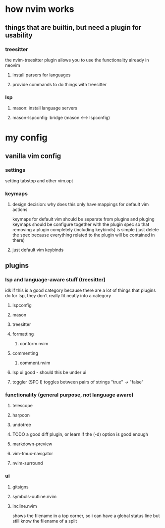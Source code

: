* how nvim works
** things that are builtin, but need a plugin for usability
*** treesitter
the nvim-treesitter plugin allows you to use the functionality already in neovim
**** install parsers for languages
**** provide commands to do things with treesitter
*** lsp
**** mason: install language servers
**** mason-lspconfig: bridge (mason <--> lspconfig)
* my config
** vanilla vim config
*** settings
setting tabstop and other vim.opt
*** keymaps
**** design decision: why does this only have mappings for default vim actions
keymaps for default vim should be separate from plugins and pluging keymaps should be configure together with the plugin spec so that removing a plugin completely (including keybinds) is simple (just delete the spec because everything related to the plugin will be contained in there)
**** just default vim keybinds
** plugins
*** lsp and language-aware stuff (treesitter)
idk if this is a good category because there are a lot of things that plugins do for lsp, they don't really fit neatly into a category
**** lspconfig
**** mason
**** treesitter
**** formatting
***** conform.nvim
**** commenting
***** comment.nvim
**** lsp ui good - should this be under ui
**** toggler (SPC I) toggles between pairs of strings "true" -> "false"
*** functionality (general purpose, not language aware)
**** telescope
**** harpoon
**** undotree
**** TODO a good diff plugin, or learn if the (-d) option is good enough
**** markdown-preview
**** vim-tmux-navigator
**** nvim-surround
*** ui
**** gitsigns
**** symbols-outline.nvim
**** incline.nvim
shows the filename in a top corner, so i can have a global status line but still know the filename of a split
